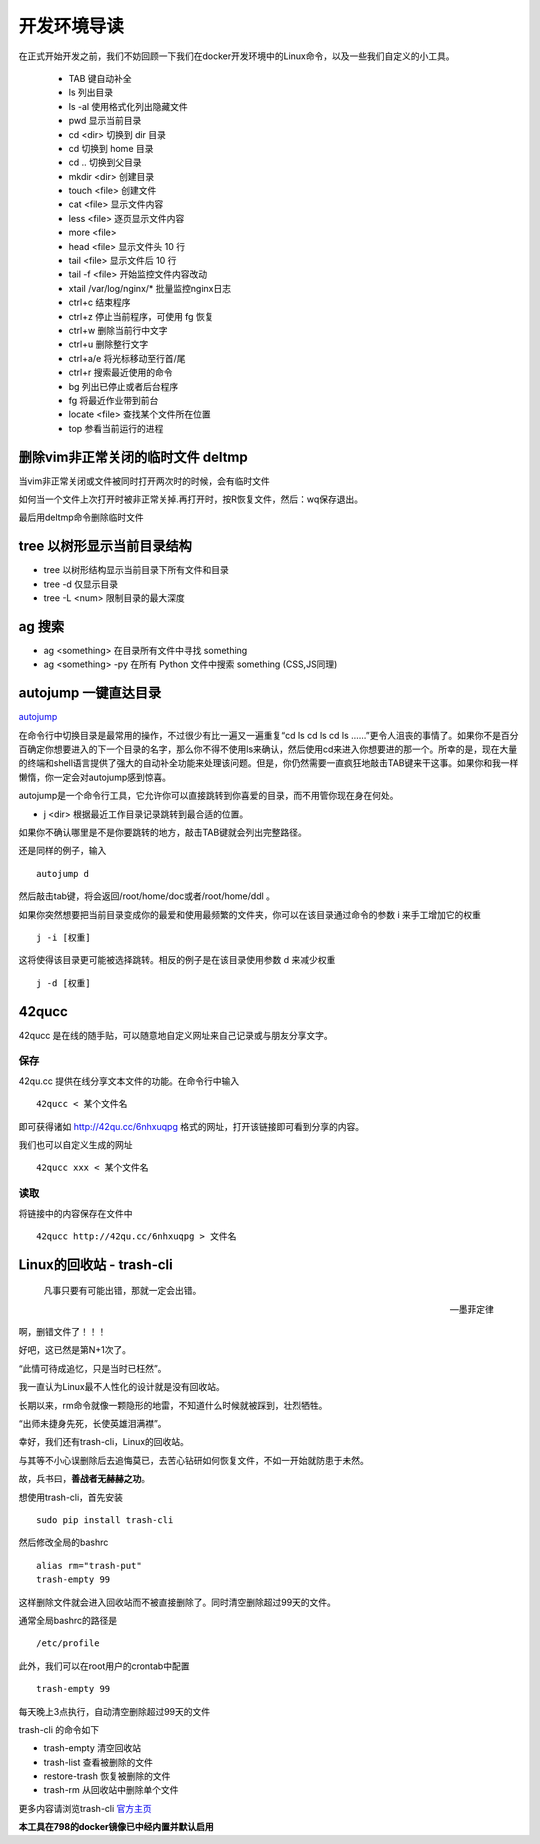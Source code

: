 .. _shell:

开发环境导读
=================================

在正式开始开发之前，我们不妨回顾一下我们在docker开发环境中的Linux命令，以及一些我们自定义的小工具。


    * TAB 键自动补全
    * ls 列出目录
    * ls -al 使用格式化列出隐藏文件
    * pwd 显示当前目录
    * cd <dir> 切换到 dir 目录
    * cd 切换到 home 目录
    * cd .. 切换到父目录
    * mkdir <dir> 创建目录
    * touch <file> 创建文件
    * cat <file> 显示文件内容
    * less <file> 逐页显示文件内容
    * more <file>
    * head <file> 显示文件头 10 行
    * tail <file> 显示文件后 10 行
    * tail -f <file> 开始监控文件内容改动
    * xtail /var/log/nginx/\* 批量监控nginx日志
    * ctrl+c 结束程序
    * ctrl+z 停止当前程序，可使用 fg 恢复
    * ctrl+w 删除当前行中文字
    * ctrl+u 删除整行文字
    * ctrl+a/e 将光标移动至行首/尾
    * ctrl+r 搜索最近使用的命令
    * bg 列出已停止或者后台程序
    * fg 将最近作业带到前台
    * locate <file> 查找某个文件所在位置
    * top 参看当前运行的进程

删除vim非正常关闭的临时文件 deltmp
********************************************************

当vim非正常关闭或文件被同时打开两次时的时候，会有临时文件

如何当一个文件上次打开时被非正常关掉.再打开时，按R恢复文件，然后：wq保存退出。

最后用deltmp命令删除临时文件

tree 以树形显示当前目录结构
********************************************************

* tree 以树形结构显示当前目录下所有文件和目录
* tree -d 仅显示目录
* tree -L <num> 限制目录的最大深度

ag 搜索
********************************************************
* ag <something> 在目录所有文件中寻找 something
* ag <something> -py 在所有 Python 文件中搜索 something (CSS,JS同理)

autojump 一键直达目录 
********************************************************

`autojump <https://github.com/joelthelion/autojump>`_ 

在命令行中切换目录是最常用的操作，不过很少有比一遍又一遍重复“cd ls cd ls cd ls ……”更令人沮丧的事情了。如果你不是百分百确定你想要进入的下一个目录的名字，那么你不得不使用ls来确认，然后使用cd来进入你想要进的那一个。所幸的是，现在大量的终端和shell语言提供了强大的自动补全功能来处理该问题。但是，你仍然需要一直疯狂地敲击TAB键来干这事。如果你和我一样懒惰，你一定会对autojump感到惊喜。

autojump是一个命令行工具，它允许你可以直接跳转到你喜爱的目录，而不用管你现在身在何处。

* j <dir> 根据最近工作目录记录跳转到最合适的位置。

如果你不确认哪里是不是你要跳转的地方，敲击TAB键就会列出完整路径。

还是同样的例子，输入 ::

    autojump d

然后敲击tab键，将会返回/root/home/doc或者/root/home/ddl 。

如果你突然想要把当前目录变成你的最爱和使用最频繁的文件夹，你可以在该目录通过命令的参数 i 来手工增加它的权重 ::

    j -i [权重]

这将使得该目录更可能被选择跳转。相反的例子是在该目录使用参数 d 来减少权重 ::

    j -d [权重]


42qucc
*********************

42qucc 是在线的随手贴，可以随意地自定义网址来自己记录或与朋友分享文字。


保存
......................

42qu.cc 提供在线分享文本文件的功能。在命令行中输入 ::

    42qucc < 某个文件名

即可获得诸如 `http://42qu.cc/6nhxuqpg <http://42qu.cc/6nhxuqpg>`_ 格式的网址，打开该链接即可看到分享的内容。

我们也可以自定义生成的网址 ::

    42qucc xxx < 某个文件名

读取
......................

将链接中的内容保存在文件中 ::

    42qucc http://42qu.cc/6nhxuqpg > 文件名


Linux的回收站 - trash-cli 
**********************************************

.. epigraph::

    凡事只要有可能出错，那就一定会出错。

    -- 墨菲定律

啊，删错文件了！！！

好吧，这已然是第N+1次了。

“此情可待成追忆，只是当时已枉然”。

我一直认为Linux最不人性化的设计就是没有回收站。

长期以来，rm命令就像一颗隐形的地雷，不知道什么时候就被踩到，壮烈牺牲。

“出师未捷身先死，长使英雄泪满襟”。

幸好，我们还有trash-cli，Linux的回收站。

与其等不小心误删除后去追悔莫已，去苦心钻研如何恢复文件，不如一开始就防患于未然。 

故，兵书曰，**善战者无赫赫之功**。

想使用trash-cli，首先安装 ::
    
    sudo pip install trash-cli

然后修改全局的bashrc ::

    alias rm="trash-put"
    trash-empty 99

这样删除文件就会进入回收站而不被直接删除了。同时清空删除超过99天的文件。

通常全局bashrc的路径是 ::
    
    /etc/profile

此外，我们可以在root用户的crontab中配置 ::

    trash-empty 99

每天晚上3点执行，自动清空删除超过99天的文件

trash-cli 的命令如下

* trash-empty         清空回收站 
* trash-list          查看被删除的文件 
* restore-trash       恢复被删除的文件 
* trash-rm            从回收站中删除单个文件

更多内容请浏览trash-cli `官方主页 <https://github.com/andreafrancia/trash-cli>`_

**本工具在798的docker镜像已中经内置并默认启用** 









